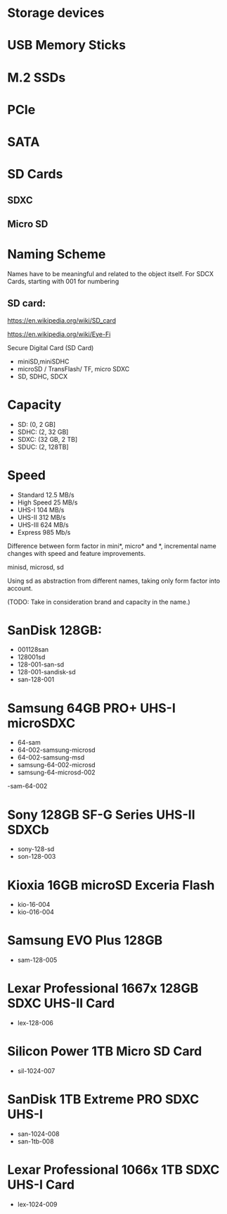 * Storage devices

* USB Memory Sticks

* M.2 SSDs
* PCIe
* SATA

* SD Cards
** SDXC
** Micro SD

* Naming Scheme

Names have to be meaningful and related to the object itself.
For SDCX Cards, starting with 001 for numbering



** SD card:
https://en.wikipedia.org/wiki/SD_card

https://en.wikipedia.org/wiki/Eye-Fi

Secure Digital Card (SD Card)
- miniSD,miniSDHC
- microSD / TransFlash/ TF, micro SDXC
- SD, SDHC, SDCX

* Capacity
- SD: (0, 2 GB]
- SDHC: (2, 32 GB]
- SDXC: (32 GB, 2 TB]
- SDUC: (2, 128TB]

* Speed
- Standard
  12.5 MB/s
- High Speed
  25 MB/s
- UHS-I 
  104 MB/s
- UHS-II
  312 MB/s   
- UHS-III
  624 MB/s 
- Express
  985 Mb/s

Difference between form factor in mini*, micro* and *, incremental name changes with
speed and feature improvements.

minisd, microsd, sd

Using sd as abstraction from different names, taking only form factor into account.



(TODO: Take in consideration brand and capacity in the name.)

* SanDisk 128GB:
- 001128san
- 128001sd
- 128-001-san-sd
- 128-001-sandisk-sd
- san-128-001
* Samsung 64GB PRO+ UHS-I microSDXC
- 64-sam 
- 64-002-samsung-microsd 
- 64-002-samsung-msd
- samsung-64-002-microsd 
- samsung-64-microsd-002
-sam-64-002

* Sony 128GB SF-G Series UHS-II SDXCb
- sony-128-sd
- son-128-003
* Kioxia 16GB microSD Exceria Flash
- kio-16-004
- kio-016-004
* Samsung EVO Plus 128GB
- sam-128-005
* Lexar Professional 1667x 128GB SDXC UHS-II Card
- lex-128-006
* Silicon Power 1TB Micro SD Card
- sil-1024-007
* SanDisk 1TB Extreme PRO SDXC UHS-I
- san-1024-008
- san-1tb-008
* Lexar Professional 1066x 1TB SDXC UHS-I Card
- lex-1024-009

